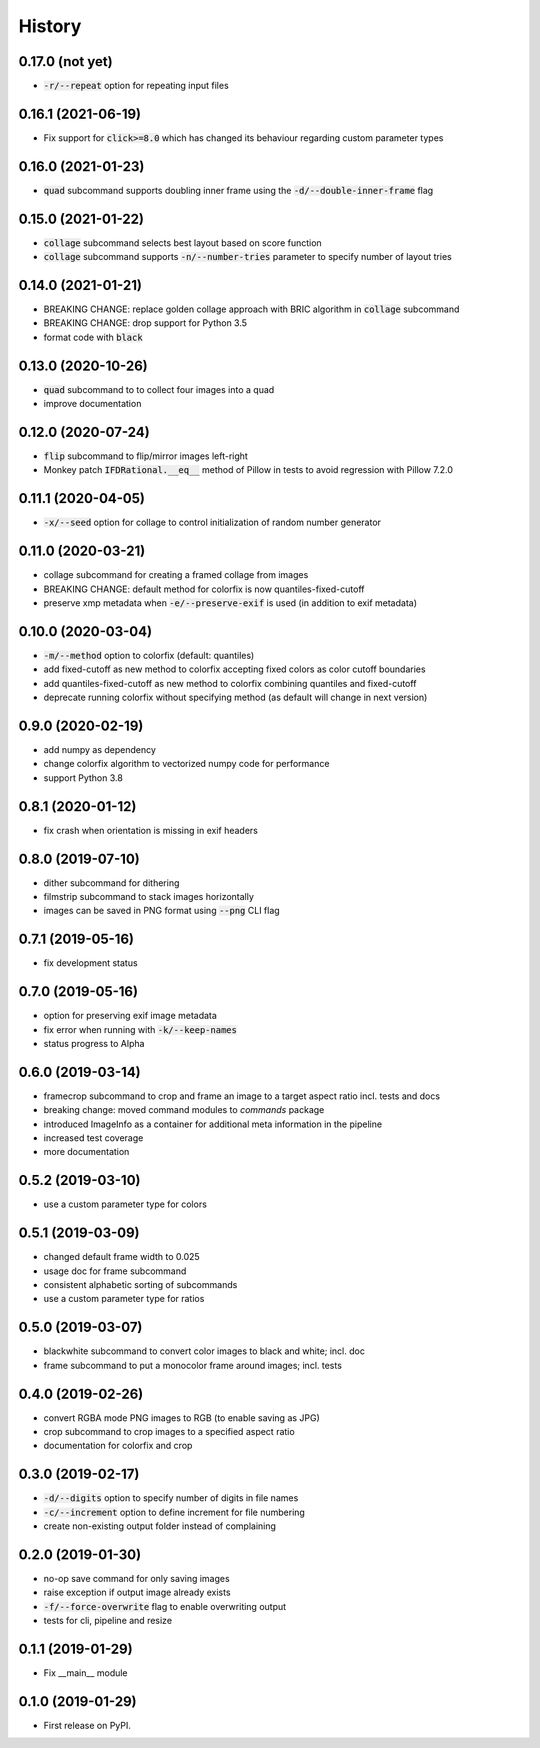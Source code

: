 =======
History
=======

0.17.0 (not yet)
----------------
* :code:`-r/--repeat` option for repeating input files

0.16.1 (2021-06-19)
-------------------
* Fix support for :code:`click>=8.0` which has changed its behaviour regarding custom parameter types

0.16.0 (2021-01-23)
-------------------
* :code:`quad` subcommand supports doubling inner frame using the :code:`-d/--double-inner-frame` flag

0.15.0 (2021-01-22)
-------------------
* :code:`collage` subcommand selects best layout based on score function
* :code:`collage` subcommand supports :code:`-n/--number-tries` parameter to specify number of layout tries

0.14.0 (2021-01-21)
-------------------
* BREAKING CHANGE: replace golden collage approach with BRIC algorithm in :code:`collage` subcommand
* BREAKING CHANGE: drop support for Python 3.5
* format code with :code:`black`

0.13.0 (2020-10-26)
-------------------
* :code:`quad` subcommand to to collect four images into a quad
* improve documentation


0.12.0 (2020-07-24)
-------------------

* :code:`flip` subcommand to flip/mirror images left-right
* Monkey patch :code:`IFDRational.__eq__` method of Pillow in tests to avoid regression with Pillow 7.2.0

0.11.1 (2020-04-05)
-------------------

* :code:`-x/--seed` option for collage to control initialization of random number generator

0.11.0 (2020-03-21)
-------------------

* collage subcommand for creating a framed collage from images
* BREAKING CHANGE: default method for colorfix is now quantiles-fixed-cutoff
* preserve xmp metadata when :code:`-e/--preserve-exif` is used (in addition to exif metadata)

0.10.0 (2020-03-04)
-------------------

* :code:`-m/--method` option to colorfix (default: quantiles)
* add fixed-cutoff as new method to colorfix accepting fixed colors as color cutoff boundaries
* add quantiles-fixed-cutoff as new method to colorfix combining quantiles and fixed-cutoff
* deprecate running colorfix without specifying method (as default will change in next version)

0.9.0 (2020-02-19)
------------------

* add numpy as dependency
* change colorfix algorithm to vectorized numpy code for performance
* support Python 3.8

0.8.1 (2020-01-12)
------------------

* fix crash when orientation is missing in exif headers

0.8.0 (2019-07-10)
------------------

* dither subcommand for dithering
* filmstrip subcommand to stack images horizontally
* images can be saved in PNG format using :code:`--png` CLI flag

0.7.1 (2019-05-16)
------------------

* fix development status

0.7.0 (2019-05-16)
------------------

* option for preserving exif image metadata
* fix error when running with :code:`-k/--keep-names`
* status progress to Alpha

0.6.0 (2019-03-14)
------------------

* framecrop subcommand to crop and frame an image to a target aspect ratio incl. tests and docs
* breaking change: moved command modules to `commands` package
* introduced ImageInfo as a container for additional meta information in the pipeline
* increased test coverage
* more documentation

0.5.2 (2019-03-10)
------------------

* use a custom parameter type for colors

0.5.1 (2019-03-09)
------------------

* changed default frame width to 0.025
* usage doc for frame subcommand
* consistent alphabetic sorting of subcommands
* use a custom parameter type for ratios

0.5.0 (2019-03-07)
------------------

* blackwhite subcommand to convert color images to black and white; incl. doc
* frame subcommand to put a monocolor frame around images; incl. tests

0.4.0 (2019-02-26)
------------------

* convert RGBA mode PNG images to RGB (to enable saving as JPG)
* crop subcommand to crop images to a specified aspect ratio
* documentation for colorfix and crop

0.3.0 (2019-02-17)
------------------

* :code:`-d/--digits` option to specify number of digits in file names
* :code:`-c/--increment` option to define increment for file numbering
* create non-existing output folder instead of complaining

0.2.0 (2019-01-30)
------------------

* no-op save command for only saving images
* raise exception if output image already exists
* :code:`-f/--force-overwrite` flag to enable overwriting output
* tests for cli, pipeline and resize

0.1.1 (2019-01-29)
------------------

* Fix __main__ module

0.1.0 (2019-01-29)
------------------

* First release on PyPI.
